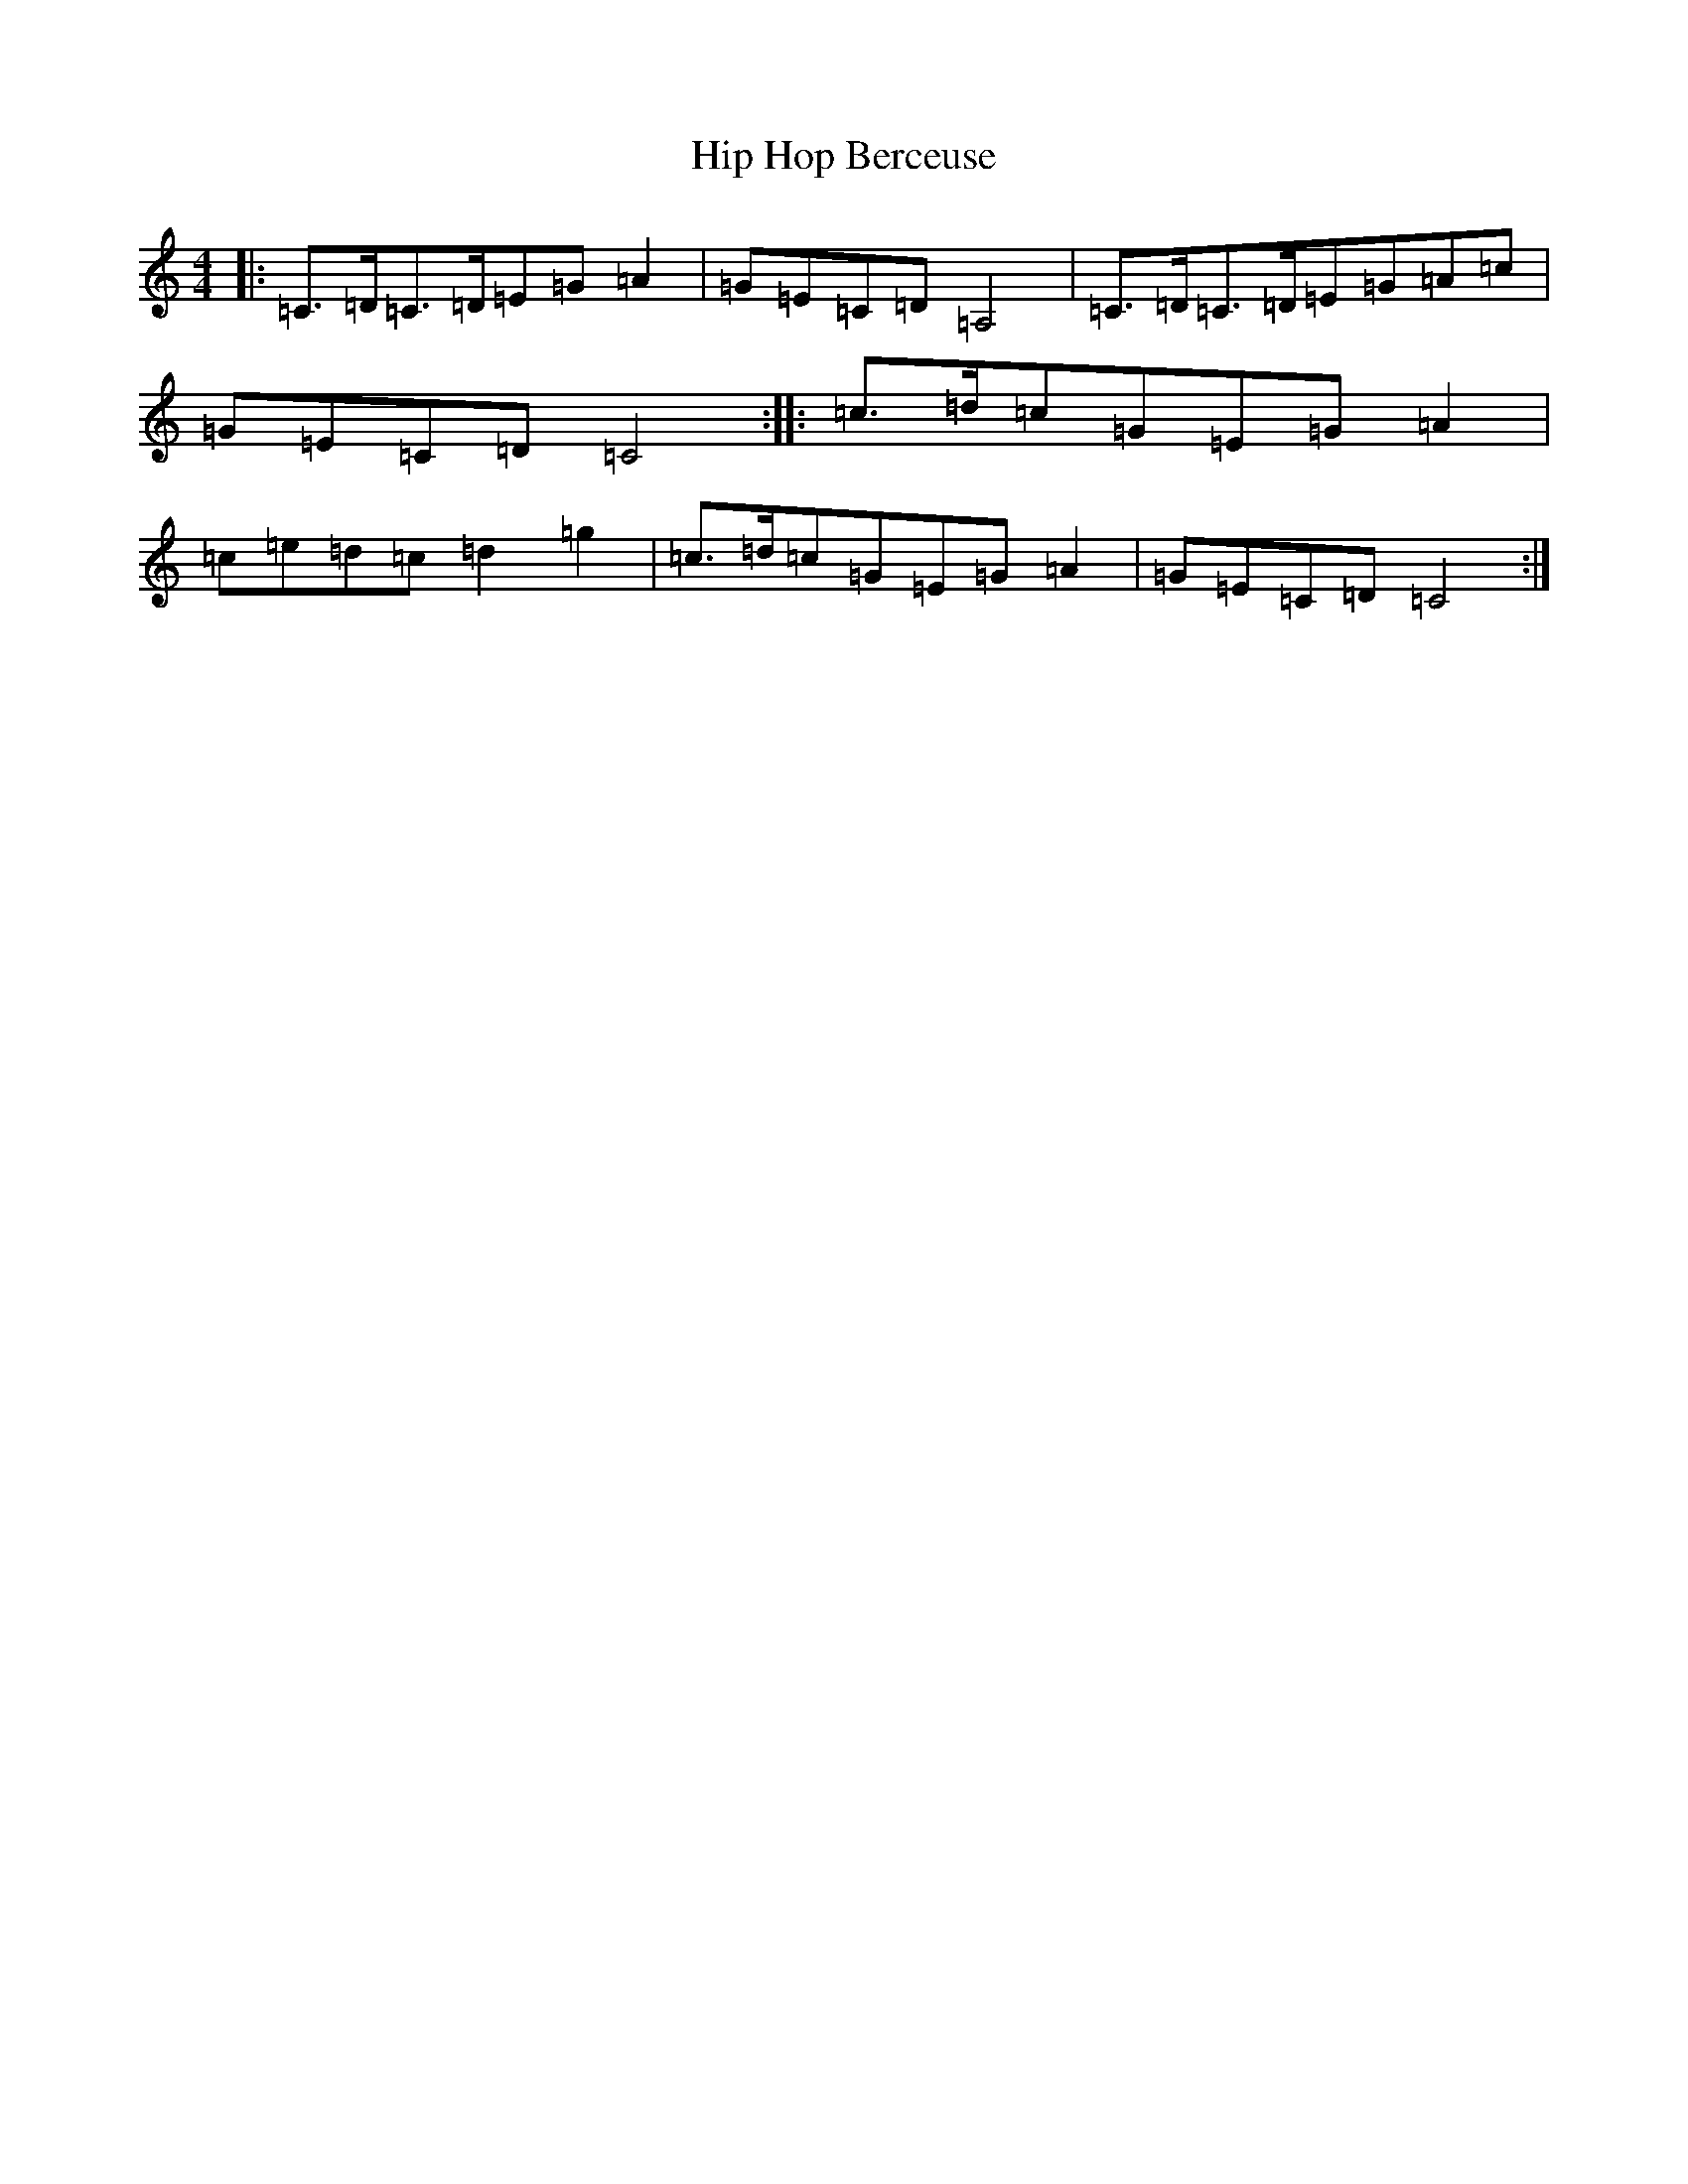 X: 9179
T: Hip Hop Berceuse
S: https://thesession.org/tunes/10221#setting10221
R: reel
M:4/4
L:1/8
K: C Major
|:=C>=D=C>=D=E=G=A2|=G=E=C=D=A,4|=C>=D=C>=D=E=G=A=c|=G=E=C=D=C4:||:=c>=d=c=G=E=G=A2|=c=e=d=c=d2=g2|=c>=d=c=G=E=G=A2|=G=E=C=D=C4:|